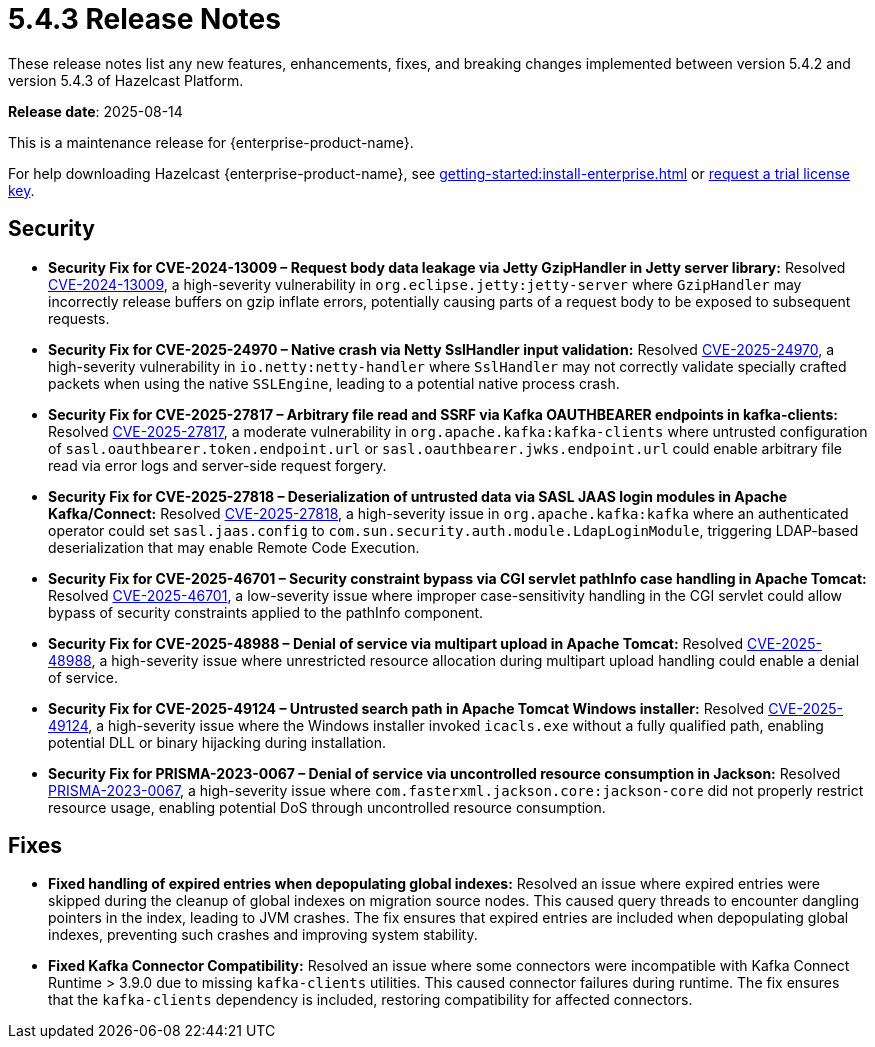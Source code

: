 = 5.4.3 Release Notes
:description: These release notes list any new features, enhancements, fixes, and breaking changes implemented between version 5.4.2 and version 5.4.3 of Hazelcast Platform.

{description}

**Release date**: 2025-08-14

This is a maintenance release for {enterprise-product-name}. 

For help downloading Hazelcast {enterprise-product-name}, see xref:getting-started:install-enterprise.adoc[] or https://hazelcast.com/trial-request/?utm_source=docs-website[request a trial license key].

== Security
* *Security Fix for CVE-2024-13009 – Request body data leakage via Jetty GzipHandler in Jetty server library:* Resolved https://nvd.nist.gov/vuln/detail/CVE-2024-13009[CVE-2024-13009], a high-severity vulnerability in `org.eclipse.jetty:jetty-server` where `GzipHandler` may incorrectly release buffers on gzip inflate errors, potentially causing parts of a request body to be exposed to subsequent requests.
* *Security Fix for CVE-2025-24970 – Native crash via Netty SslHandler input validation:* Resolved https://nvd.nist.gov/vuln/detail/CVE-2025-24970[CVE-2025-24970], a high-severity vulnerability in `io.netty:netty-handler` where `SslHandler` may not correctly validate specially crafted packets when using the native `SSLEngine`, leading to a potential native process crash.
* *Security Fix for CVE-2025-27817 – Arbitrary file read and SSRF via Kafka OAUTHBEARER endpoints in kafka-clients:* Resolved https://nvd.nist.gov/vuln/detail/CVE-2025-27817[CVE-2025-27817], a moderate vulnerability in `org.apache.kafka:kafka-clients` where untrusted configuration of `sasl.oauthbearer.token.endpoint.url` or `sasl.oauthbearer.jwks.endpoint.url` could enable arbitrary file read via error logs and server-side request forgery.
* *Security Fix for CVE-2025-27818 – Deserialization of untrusted data via SASL JAAS login modules in Apache Kafka/Connect:* Resolved https://nvd.nist.gov/vuln/detail/CVE-2025-27818[CVE-2025-27818], a high-severity issue in `org.apache.kafka:kafka` where an authenticated operator could set `sasl.jaas.config` to `com.sun.security.auth.module.LdapLoginModule`, triggering LDAP-based deserialization that may enable Remote Code Execution.
* *Security Fix for CVE-2025-46701 – Security constraint bypass via CGI servlet pathInfo case handling in Apache Tomcat:* Resolved https://nvd.nist.gov/vuln/detail/CVE-2025-46701[CVE-2025-46701], a low-severity issue where improper case-sensitivity handling in the CGI servlet could allow bypass of security constraints applied to the pathInfo component.
* *Security Fix for CVE-2025-48988 – Denial of service via multipart upload in Apache Tomcat:* Resolved https://nvd.nist.gov/vuln/detailCVE-2025-48988/[CVE-2025-48988], a high-severity issue where unrestricted resource allocation during multipart upload handling could enable a denial of service. 
* *Security Fix for CVE-2025-49124 – Untrusted search path in Apache Tomcat Windows installer:* Resolved https://nvd.nist.gov/vuln/detail/CVE-2025-49124[CVE-2025-49124], a high-severity issue where the Windows installer invoked `icacls.exe` without a fully qualified path, enabling potential DLL or binary hijacking during installation.
* *Security Fix for PRISMA-2023-0067 – Denial of service via uncontrolled resource consumption in Jackson:* Resolved https://github.com/FasterXML/jackson-core/pull/827[PRISMA-2023-0067], a high-severity issue where `com.fasterxml.jackson.core:jackson-core` did not properly restrict resource usage, enabling potential DoS through uncontrolled resource consumption.

== Fixes
* *Fixed handling of expired entries when depopulating global indexes:* Resolved an issue where expired entries were skipped during the cleanup of global indexes on migration source nodes. This caused query threads to encounter dangling pointers in the index, leading to JVM crashes. The fix ensures that expired entries are included when depopulating global indexes, preventing such crashes and improving system stability.
* *Fixed Kafka Connector Compatibility:* Resolved an issue where some connectors were incompatible with Kafka Connect Runtime > 3.9.0 due to missing `kafka-clients` utilities. This caused connector failures during runtime. The fix ensures that the `kafka-clients` dependency is included, restoring compatibility for affected connectors.
